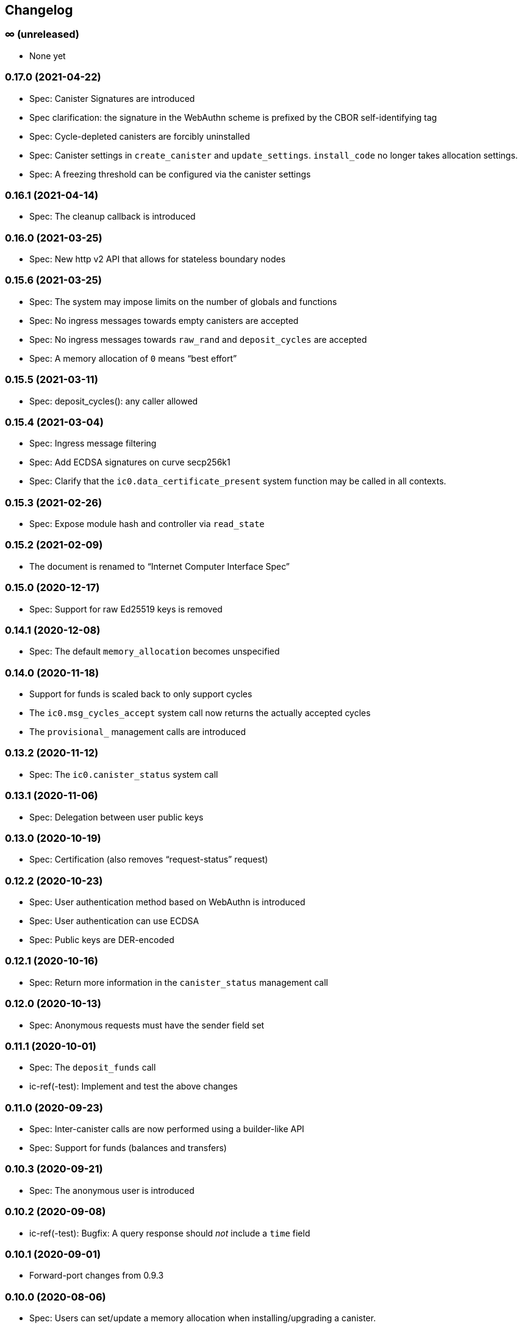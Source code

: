 [#changelog]
== Changelog

[#unreleased]
=== ∞ (unreleased)

* None yet

[#0_17_0]
=== 0.17.0 (2021-04-22)

* Spec: Canister Signatures are introduced
* Spec clarification: the signature in the WebAuthn scheme is prefixed by the CBOR self-identifying tag
* Spec: Cycle-depleted canisters are forcibly uninstalled
* Spec: Canister settings in `create_canister` and `update_settings`. `install_code` no longer takes allocation settings.
* Spec: A freezing threshold can be configured via the canister settings

[#0_16_1]
=== 0.16.1 (2021-04-14)

* Spec: The cleanup callback is introduced

[#0_16_0]
=== 0.16.0 (2021-03-25)

* Spec: New http v2 API that allows for stateless boundary nodes

[#0_15_6]
=== 0.15.6 (2021-03-25)

* Spec: The system may impose limits on the number of globals and functions
* Spec: No ingress messages towards empty canisters are accepted
* Spec: No ingress messages towards `raw_rand` and `deposit_cycles` are accepted
* Spec: A memory allocation of `0` means “best effort”

[#0_15_5]
=== 0.15.5 (2021-03-11)

* Spec: deposit_cycles(): any caller allowed

[#0_15_4]
=== 0.15.4 (2021-03-04)

* Spec: Ingress message filtering
* Spec: Add ECDSA signatures on curve secp256k1
* Spec: Clarify that the `ic0.data_certificate_present` system function may be
  called in all contexts.

[#0_15_3]
=== 0.15.3 (2021-02-26)

* Spec: Expose module hash and controller via `read_state`

[#0_15_2]
=== 0.15.2 (2021-02-09)

* The document is renamed to “Internet Computer Interface Spec”

[#0_15_0]
=== 0.15.0 (2020-12-17)

* Spec: Support for raw Ed25519 keys is removed

[#0_14_1]
=== 0.14.1 (2020-12-08)

* Spec: The default `memory_allocation` becomes unspecified

[#0_14_0]
=== 0.14.0 (2020-11-18)

* Support for funds is scaled back to only support cycles
* The `ic0.msg_cycles_accept` system call now returns the actually accepted
  cycles
* The `provisional_` management calls are introduced

[#0_13_2]
=== 0.13.2 (2020-11-12)

* Spec: The `ic0.canister_status` system call

[#0_13_1]
=== 0.13.1 (2020-11-06)

* Spec: Delegation between user public keys

[#0_13_0]
=== 0.13.0 (2020-10-19)

* Spec: Certification (also removes “request-status” request)

[#0_12_2]
=== 0.12.2 (2020-10-23)

* Spec: User authentication method based on WebAuthn is introduced
* Spec: User authentication can use ECDSA
* Spec: Public keys are DER-encoded

[#0_12_1]
=== 0.12.1 (2020-10-16)

* Spec: Return more information in the `canister_status` management call

[#0_12_0]
=== 0.12.0 (2020-10-13)

* Spec: Anonymous requests must have the sender field set

[#0_11_1]
=== 0.11.1 (2020-10-01)

* Spec: The `deposit_funds` call
* ic-ref(-test): Implement and test the above changes

[#0_11_0]
=== 0.11.0 (2020-09-23)

* Spec: Inter-canister calls are now performed using a builder-like API
* Spec: Support for funds (balances and transfers)

[#v0_10_3]
=== 0.10.3 (2020-09-21)

* Spec: The anonymous user is introduced

[#v0_10_2]
=== 0.10.2 (2020-09-08)

* ic-ref(-test): Bugfix: A query response should _not_ include a `time` field

[#v0_10_1]
=== 0.10.1 (2020-09-01)

* Forward-port changes from 0.9.3

[#v0_10_0]
=== 0.10.0 (2020-08-06)

* Spec: Users can set/update a memory allocation when installing/upgrading a canister.
* Spec: The `expiry` field is added to requests
* ic-ref(-test): Implement and test the above changes, as far as possible

[#v0_9_3]
=== 0.9.3 (2020-09-01)

* Spec: The management canister supports the `raw_rand` method
* ic-ref(-test): Implement and test the above changes

[#v0_9_2]
=== 0.9.2 (2020-08-05)

* Spec: Canister controllers can stop/start canisters and can query their status.
* Spec: Canister controllers can delete canisters
* ic-ref(-test): Implement and test the above changes
* ic-ref: refactorings

[#v0_9_1]
=== 0.9.1 (2020-07-20)

* Forward-port changes from 0.8.2

[#v0_9_0]
=== 0.9.0 (2020-07-15)

* Spec: Introduction of a domain separator (again)
* Spec: The calculation of “derived ids” has changed
* Spec: The self-authenticating and derived id forms use a truncated hash
* Spec: The textual representation of principals has changed
* ic-ref(-test): Implement the above changes
* ic-ref-test: Also send read requests with nonces

[#v0_8_2]
=== 0.8.2 (2020-07-17)

* ic-ref-test: Also send read requests with nonces
* Spec: Installing code via `reinstall` works also on the empty canister
* ic-ref(-test): Implement and test the above changes

[#v0_8_1]
=== 0.8.1 (2020-07-10)

* Reflect refined process in README and intro.
* Spec: `ic0.time` added
* ic-ref(-test): Implement and test `ic0.time`

[#v0_8_0]
=== 0.8.0 (2020-06-23)

* Spec: Revert the introduction of a domain separator
* ic-ref(-test): Implement and test the above changes

[#v0_6_2]
=== 0.6.2 (2020-06-23)

* Spec: Fix meaning-changing typos in `ic.did`
* ic-ref-test: Be more liberal about the precise reject code in some cases.

[#v0_6_0]
=== 0.6.0 (2020-06-08)

* Spec: Make all canister ids system-chosen
* Spec: HTTP requests for management features are removed
* ic-ref(-test): Implement and test the above changes

[#v0_4_0]
=== 0.4.0 (2020-05-25)

* Spec (editorial): the term “principal” is now used for the _id_ of a canister or
  user, not the canister or user itself
* Spec: The signature of a request needs to be calculated using a domain separator
* Spec: Describe the `controller` attribute, add a request to change it
* Spec: The IC management canister is introduced
* ic-ref(-test): Implement and test the above changes

[#v0_2_16]
=== 0.2.16 (2020-05-29)

* More tests about calls from query methods

[#v0_2_14]
=== 0.2.14 (2020-05-14)

* Spec: Bugfix: Mode should be `reinstall`, not `replace`
* ic-ref-test: A few more tests, refactorings

[#v0_2_12]
=== 0.2.12 (2020-05-06)

* ic-ref-test: Remove code to work around lack of creater canister.
* ic-ref-test: Stricter tests for bad signatures
* ic-ref: Also accept CBOR maps of indeterminate length

[#v0_2_10]
=== 0.2.10 (2020-04-29)

* ic-ref: Bind to 127.0.0.1 instead of 0.0.0.0
* ic-ref: Set content-type even for error responses
* ic-ref-test: Tests related to query calls
* ic-ref-test: Test “reply after trap in prior callback”

[#v0_2_8]
=== 0.2.8 (2020-04-23)

* Spec: Include section with CDDL description
* ic-ref-test: Block less tests on `create_canister` support

[#v0_2_6]
=== 0.2.6 (2020-04-01)

* ic-ref-run: Accept any canister id in `install` commands
* ic-ref-test: More defensive printing of HTTP bodies

[#v0_2_4]
=== 0.2.4 (2020-03-23)

* simplify versioning (only three components), skip 0.2.2 to avoid confusion with 0.2.0.2
* spec: Clarification: `reply` field is always present
* spec: General cleanup based on front-to-back reading
* ic-ref(-test): Enforce signature checking
* ic-ref(-test): Desired canister ids must be derived from sender
* ic-ref(-test): Require the 55799 semantic CBOR tag, as specified
* ic-ref: Ignore duplicate requests
* ic-ref-test: Run more tests independent of each other (try `-j 8`)
* ic-ref-test: Submit requests with nonces
* ic-ref-test: Test various trap conditions in reply and reject callbacks.
* ic-ref-test: Test that `ic0.debug_print` with invalid bounds does _not_ trap
* ic-ref-test: Allow unspecified fields to appear in the status response
* ic-ref-test: Canister upgrade tests

[#v0_2_0_2]
=== 0.2.0.2 (2020-03-19)

* ic-ref: Return status 202, empty body, on `submit`, to match spec
* ic-ref: Allow update or inter-canister calls to query methods
* ic-ref: Trap upon calls from queries
* ic-ref-test: If the IC does not claim to be spec compliant, always succeed
  (but still report errors)
* ic-ref-test: Support --html reports
* ic-ref-test: Use the “Universal Canister” to drive tests; more tests.

[#v0_2_0_0]
=== 0.2.0.0 (2020-03-11)

* This is the first release. Subsequent releases will include a changelog.
